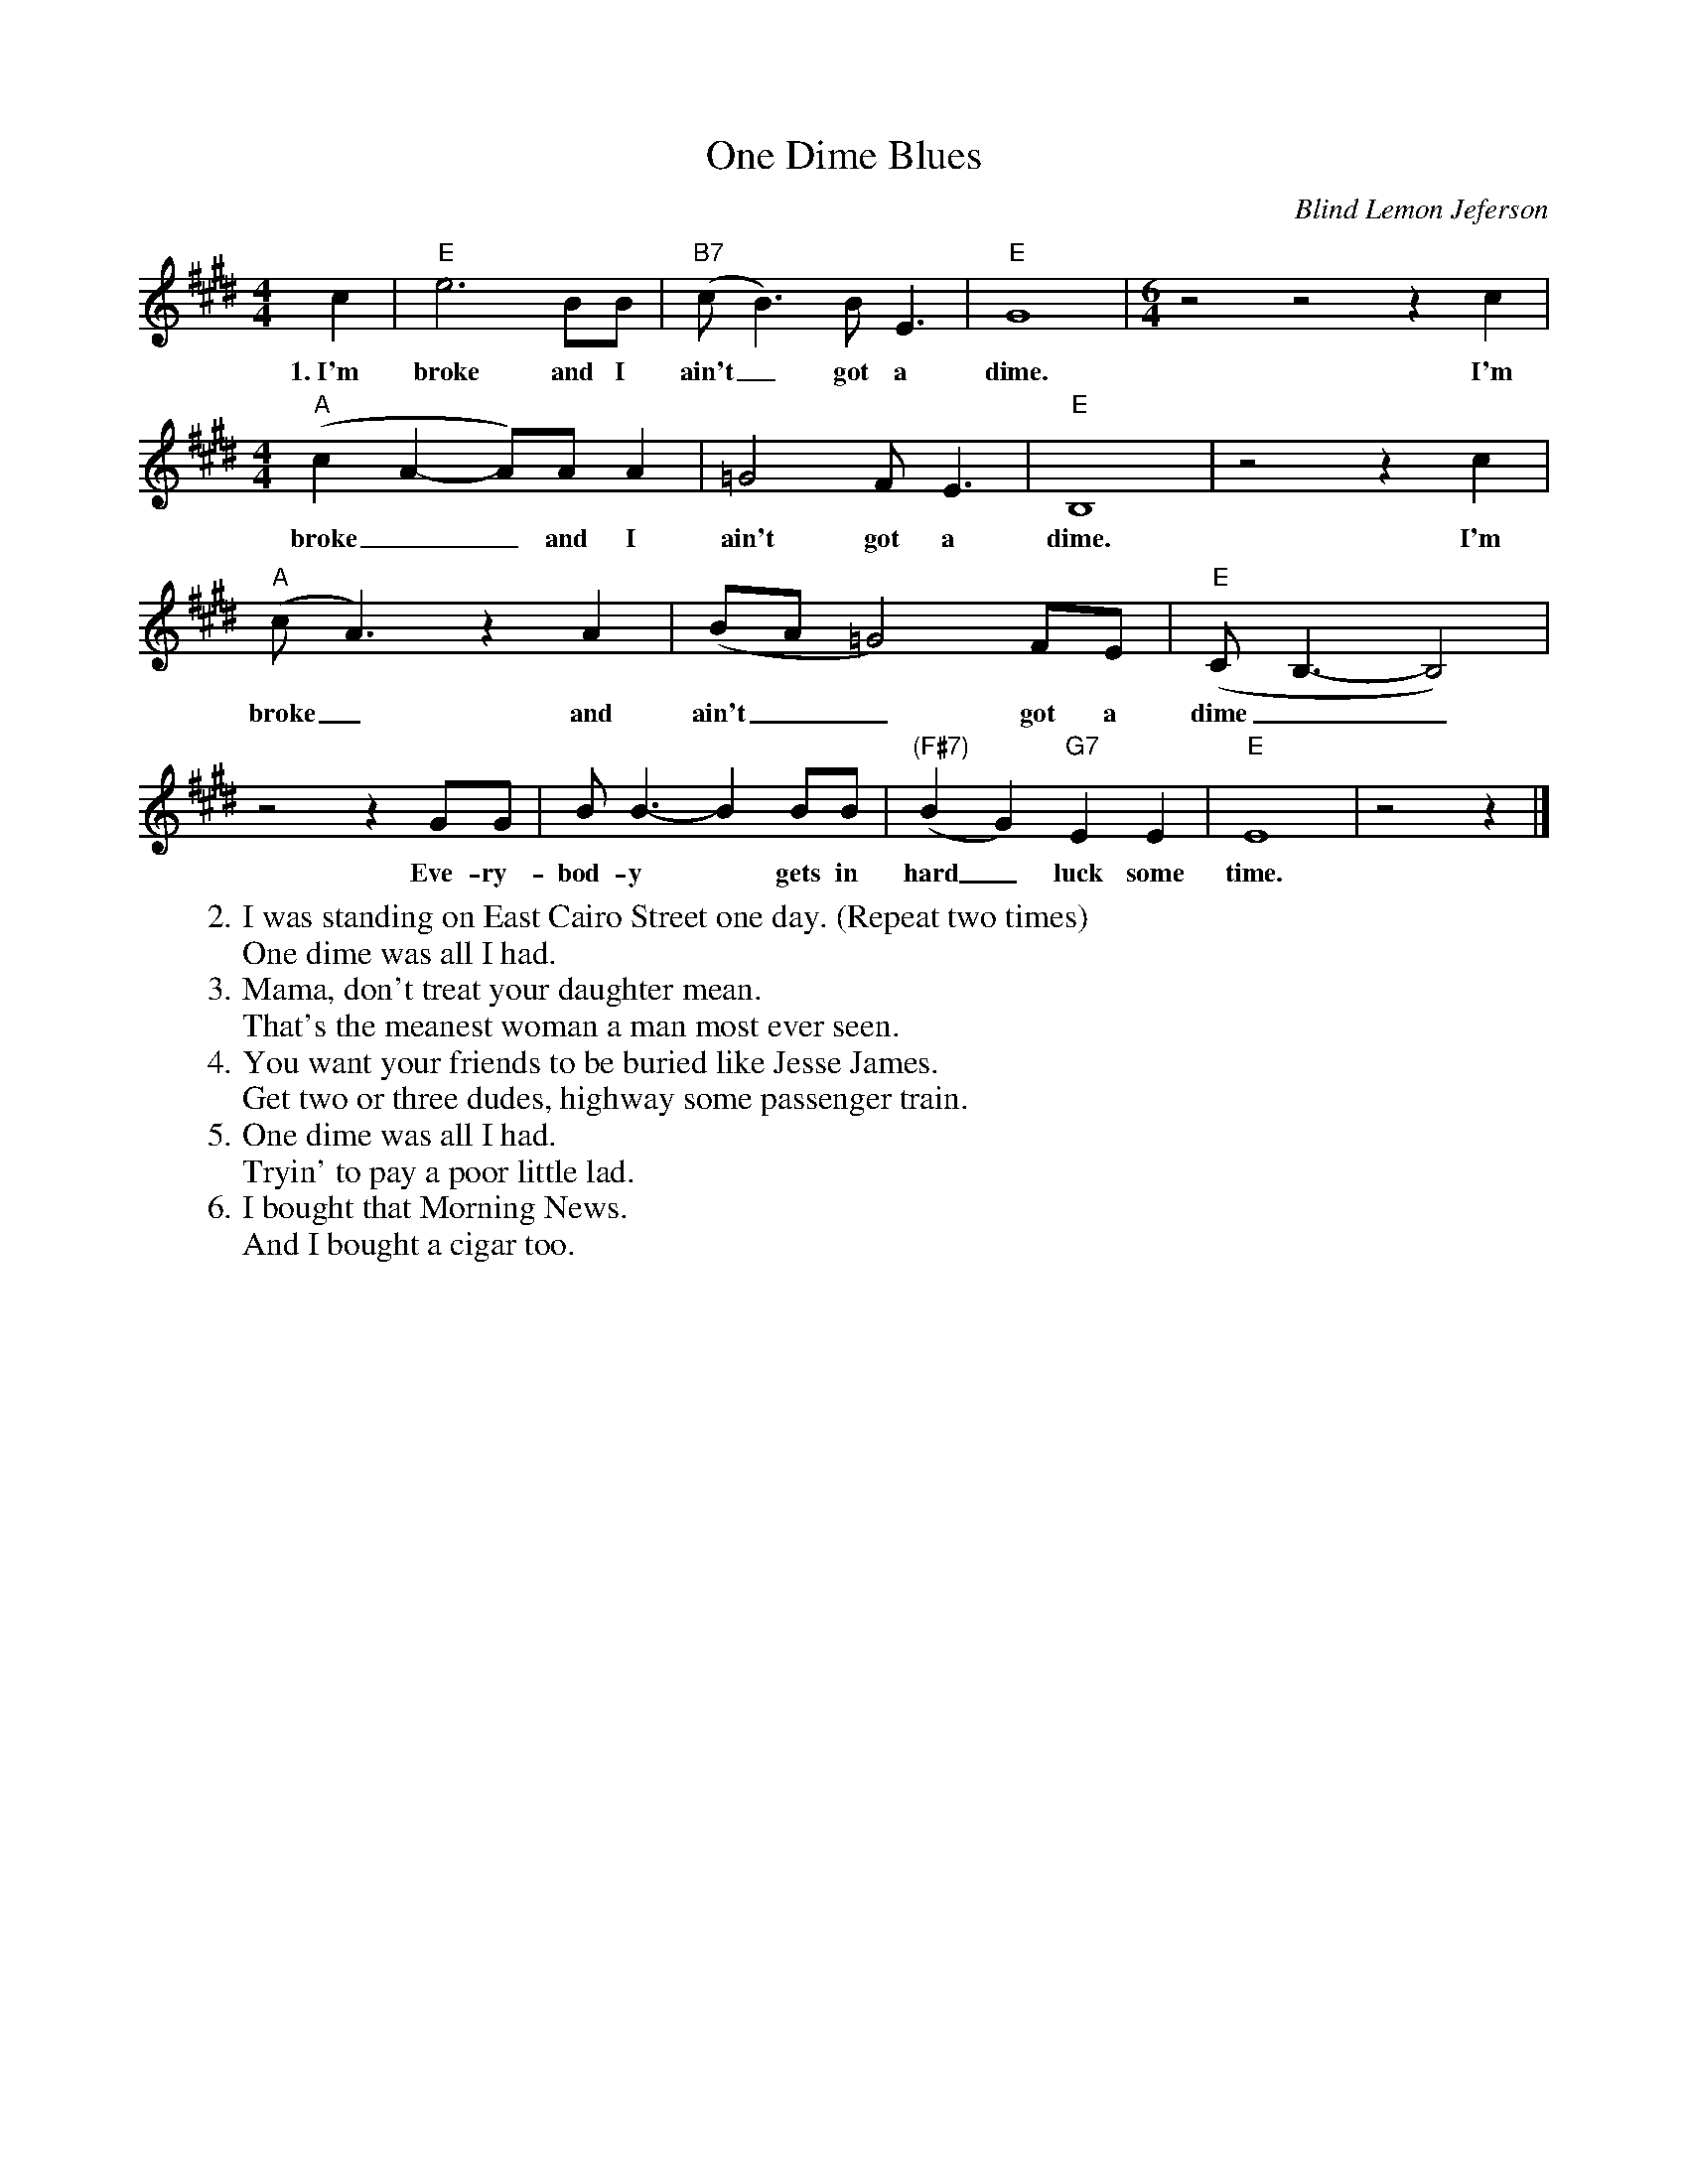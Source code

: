X: 1
T: One Dime Blues
C: Blind Lemon Jeferson
R: blues
S: Fiddle Hell Online 2021-11-04 workshop
Z: 2021 John Chambers <jc:trillian.mit.edu>
M: 4/4
L: 1/8
K: E
%%continueall
c2 | "E"e6 BB | "B7"(cB3) BE3 | "E"G8 |[M:6/4]
w: 1.~I'm broke and I ain't_ got a dime.
z4 z4 z2 c2 |[M:4/4] "A"(c2 A2-A)A A2 | =G4 FE3 |
w: I'm broke__ and I ain't got a
"E"B,8 | z4 z2 c2 | "A"(cA3) z2A2 |
w: dime. I'm broke_ and
(BA =G4) FE | "E"(CB,3- B,4) | z4 z2 GG |
w: ain't__ got a dime__ Eve-ry-
BB3- B2 BB | "(F#7)"(B2G2) "G7"E2E2 | "E"E8 | z4 z2 |]
w: bod-y* gets in hard_ luck some time.
%
W:2. I was standing on East Cairo Street one day. (Repeat two times)
W: One dime was all I had.
%W:
W:3. Mama, don't treat your daughter mean.
W: That's the meanest woman a man most ever seen.
%W:
W:4. You want your friends to be buried like Jesse James.
W: Get two or three dudes, highway some passenger train.
%W:
W:5. One dime was all I had.
W: Tryin' to pay a poor little lad.
%W:
W:6. I bought that Morning News.
W: And I bought a cigar too.
